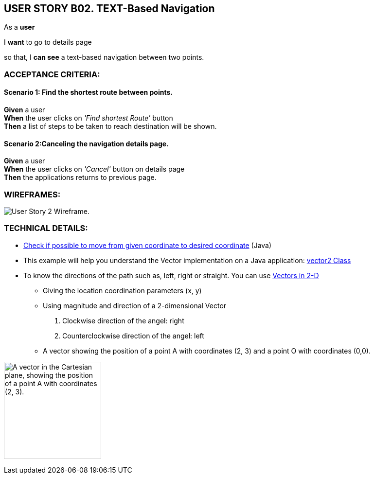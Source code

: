 USER STORY B02. TEXT-Based Navigation
--------------------------------------
As a *user*

I *want* to go to details page

so that, I *can see* a text-based navigation between two points.


ACCEPTANCE CRITERIA:
~~~~~~~~~~~~~~~~~~~~

Scenario 1: Find the shortest route between points.
^^^^^^^^^^^^^^^^^^^^^^^^^^^^^^^^^^^^^^^^^^^^^^^^^^^
*Given* a user +
*When* the user clicks on _'Find shortest Route'_ button +
*Then* a list of steps to be taken to reach destination will be shown.

Scenario 2:Canceling the navigation details page.
^^^^^^^^^^^^^^^^^^^^^^^^^^^^^^^^^^^^^^^^^^^^^^^^^^
*Given* a user +
*When* the user clicks on _'Cancel'_ button on details page +
*Then* the applications returns to previous page.

WIREFRAMES:
~~~~~~~~~~~
image:img/usb02_wireframe.png[alt="User Story 2 Wireframe."]



TECHNICAL DETAILS:
~~~~~~~~~~~~~~~~~~
- https://www.geeksforgeeks.org/check-possible-move-given-coordinate-desired-coordinate/?ref=lbp[Check if possible to move from given coordinate to desired coordinate^]
 (Java)
- This example will help you understand the Vector implementation on a Java application: https://noobtuts.com/java/vector2-class[vector2 Class^]
- To know the directions of the path such as, left, right or straight.
You can use https://www.intmath.com/vectors/3-vectors-2-dimensions.php[Vectors in 2-D^]
* Giving the location coordination parameters (x, y)
* Using magnitude and direction of a 2-dimensional Vector
. Clockwise direction of the angel: right
. Counterclockwise direction of the angel: left
* A vector showing the position of a point A with coordinates (2, 3) and a point O with coordinates (0,0).

image:img/vector.svg.png[alt="A vector in the Cartesian plane, showing the position of a point A with coordinates (2, 3).
", width=200]
